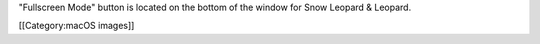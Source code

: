 "Fullscreen Mode" button is located on the bottom of the window for Snow
Leopard & Leopard.

[[Category:macOS images]]

